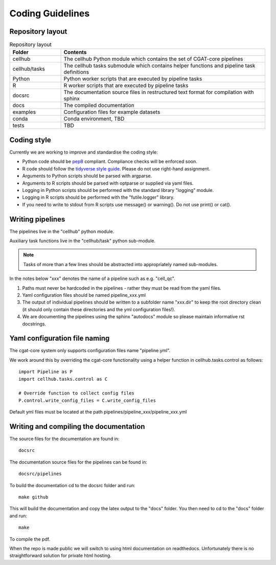 Coding Guidelines
=================

Repository layout
-----------------

.. list-table:: Repository layout
   :widths: 25 100
   :header-rows: 1

   * - Folder
     - Contents
   * - cellhub
     - The cellhub Python module which contains the set of CGAT-core pipelines
   * - cellhub/tasks
     - The cellhub tasks submodule which contains helper functions and pipeline task definitions
   * - Python
     - Python worker scripts that are executed by pipeline tasks
   * - R
     - R worker scripts that are executed by pipeline tasks
   * - docsrc
     - The documentation source files in restructured text format for compilation with sphinx
   * - docs
     - The compiled documentation
   * - examples
     - Configuration files for example datasets
   * - conda
     - Conda environment, TBD
   * - tests
     - TBD


Coding style
------------

Currently we are working to improve and standardise the coding style:

* Python code should be `pep8 <https://www.python.org/dev/peps/pep-0008/>`_ compliant. Compliance checks will be enforced soon.

* R code should follow the `tidyverse style guide <https://style.tidyverse.org>`_. Please do not use right-hand assignment.

* Arguments to Python scripts should be parsed with argparse.

* Arguments to R scripts should be parsed with optparse or supplied via yaml files.

* Logging in Python scripts should be performed with the standard library "logging" module.

* Logging in R scripts should be performed with the "futile.logger" library.

* If you need to write to stdout from R scripts use message() or warning(). Do not use print() or cat().


Writing pipelines
-----------------

The pipelines live in the "cellhub" python module.

Auxiliary task functions live in the "cellhub/task" python sub-module.

.. note:: Tasks of more than a few lines should be abstracted into appropriately named sub-modules.

In the notes below "xxx" denotes the name of a pipeline such as e.g. "cell_qc".

1. Paths must never be hardcoded in the pipelines - rather they must be read from the yaml files.
2. Yaml configuration files should be named pipeline_xxx.yml
3. The output of individual pipelines should be written to a subfolder name "xxx.dir" to keep the root directory clean (it should only contain these directories and the yml configuration files!).
4. We are documenting the pipelines using the sphinx "autodocs" module so please maintain informative rst docstrings.


Yaml configuration file naming
------------------------------

The cgat-core system only supports configuration files name "pipeline.yml".

We work around this by overriding the cgat-core functionality using a helper function in cellhub.tasks.control as follows::

  import Pipeline as P
  import cellhub.tasks.control as C

  # Override function to collect config files
  P.control.write_config_files = C.write_config_files

Default yml files must be located at the path pipelines/pipeline_xxx/pipeline_xxx.yml


Writing and compiling the documentation
---------------------------------------

The source files for the documentation are found in::

  docsrc

The documentation source files for the pipelines can be found in::

  docsrc/pipelines

To build the documentation cd to the docsrc folder and run::

  make github

This will build the documentation and copy the latex output to the "docs" folder. You then need to cd to the "docs" folder and run::

  make

To compile the pdf.

When the repo is made public we will switch to using html documentation on readthedocs. Unfortunately there is no straightforward solution for private html hosting.
